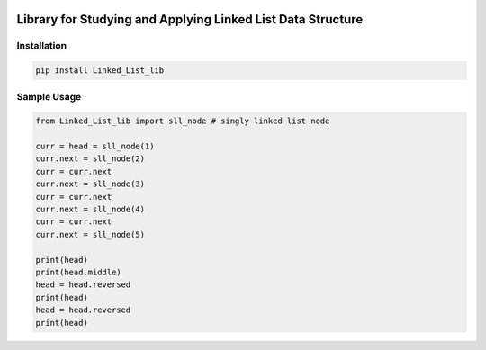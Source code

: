 .. -*- mode: rst -*-

|BuildTest|_ |PyPi|_ |License|_ |Downloads|_ |PythonVersion|_

.. |BuildTest| image:: https://travis-ci.com/daniel-yj-yang/Linked_List_lib.svg?branch=main
.. _BuildTest: https://app.travis-ci.com/github/daniel-yj-yang/Linked_List_lib

.. |PythonVersion| image:: https://img.shields.io/badge/python-3.8%20%7C%203.9-blue
.. _PythonVersion: https://img.shields.io/badge/python-3.8%20%7C%203.9-blue

.. |PyPi| image:: https://img.shields.io/pypi/v/Linked_List_lib
.. _PyPi: https://pypi.python.org/pypi/Linked_List_lib

.. |Downloads| image:: https://pepy.tech/badge/Linked_List_lib
.. _Downloads: https://pepy.tech/project/Linked_List_lib

.. |License| image:: https://img.shields.io/pypi/l/Linked_List_lib
.. _License: https://pypi.python.org/pypi/Linked_List_lib


============================================================
Library for Studying and Applying Linked List Data Structure
============================================================

Installation
------------

.. code-block::

   pip install Linked_List_lib

Sample Usage
------------

.. code-block::

   from Linked_List_lib import sll_node # singly linked list node

   curr = head = sll_node(1)
   curr.next = sll_node(2)
   curr = curr.next
   curr.next = sll_node(3)
   curr = curr.next
   curr.next = sll_node(4)
   curr = curr.next
   curr.next = sll_node(5)

   print(head)
   print(head.middle)
   head = head.reversed
   print(head)
   head = head.reversed
   print(head)
